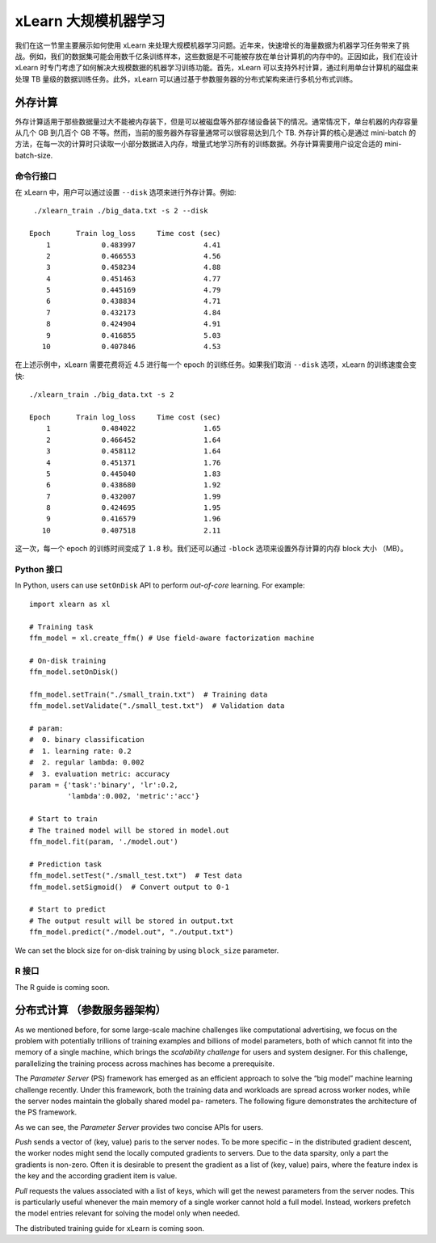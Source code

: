 xLearn 大规模机器学习
^^^^^^^^^^^^^^^^^^^^^^^^^^^^^^^^

我们在这一节里主要展示如何使用 xLearn 来处理大规模机器学习问题。近年来，快速增长的海量数据为机器学习任务带来了挑战。例如，我们的数据集可能会用数千亿条训练样本，这些数据是不可能被存放在单台计算机的内存中的。正因如此，我们在设计 xLearn 时专门考虑了如何解决大规模数据的机器学习训练功能。首先，xLearn 可以支持外村计算，通过利用单台计算机的磁盘来处理 TB 量级的数据训练任务。此外，xLearn 可以通过基于参数服务器的分布式架构来进行多机分布式训练。

外存计算
--------------------------------

外存计算适用于那些数据量过大不能被内存装下，但是可以被磁盘等外部存储设备装下的情况。通常情况下，单台机器的内存容量从几个 GB 到几百个 GB 不等。然而，当前的服务器外存容量通常可以很容易达到几个 TB. 外存计算的核心是通过 mini-batch 的方法，在每一次的计算时只读取一小部分数据进入内存，增量式地学习所有的训练数据。外存计算需要用户设定合适的 mini-batch-size.

.. image:: ../images/out-of-core.png
    :width: 500   

命令行接口
===================================================

在 xLearn 中，用户可以通过设置 ``--disk`` 选项来进行外存计算。例如: ::

    ./xlearn_train ./big_data.txt -s 2 --disk

   Epoch      Train log_loss     Time cost (sec)
       1            0.483997                4.41
       2            0.466553                4.56
       3            0.458234                4.88
       4            0.451463                4.77
       5            0.445169                4.79
       6            0.438834                4.71
       7            0.432173                4.84
       8            0.424904                4.91
       9            0.416855                5.03
      10            0.407846                4.53

在上述示例中，xLearn 需要花费将近 4.5 进行每一个 epoch 的训练任务。如果我们取消 ``--disk`` 选项，xLearn 的训练速度会变快: ::

    ./xlearn_train ./big_data.txt -s 2

    Epoch      Train log_loss     Time cost (sec)
        1            0.484022                1.65
        2            0.466452                1.64
        3            0.458112                1.64
        4            0.451371                1.76
        5            0.445040                1.83
        6            0.438680                1.92
        7            0.432007                1.99
        8            0.424695                1.95
        9            0.416579                1.96
       10            0.407518                2.11

这一次，每一个 epoch 的训练时间变成了 ``1.8`` 秒。我们还可以通过 ``-block`` 选项来设置外存计算的内存 block 大小 （MB）。

Python 接口
===================================================

In Python, users can use ``setOnDisk`` API to perform *out-of-core* learning. For example: ::

    import xlearn as xl

    # Training task
    ffm_model = xl.create_ffm() # Use field-aware factorization machine

    # On-disk training
    ffm_model.setOnDisk()

    ffm_model.setTrain("./small_train.txt")  # Training data
    ffm_model.setValidate("./small_test.txt")  # Validation data

    # param:
    #  0. binary classification
    #  1. learning rate: 0.2
    #  2. regular lambda: 0.002
    #  3. evaluation metric: accuracy
    param = {'task':'binary', 'lr':0.2, 
             'lambda':0.002, 'metric':'acc'}

    # Start to train
    # The trained model will be stored in model.out
    ffm_model.fit(param, './model.out')

    # Prediction task
    ffm_model.setTest("./small_test.txt")  # Test data
    ffm_model.setSigmoid()  # Convert output to 0-1

    # Start to predict
    # The output result will be stored in output.txt
    ffm_model.predict("./model.out", "./output.txt")

We can set the block size for on-disk training by using ``block_size`` parameter.

R 接口
===================================================

The R guide is coming soon.

分布式计算 （参数服务器架构）
--------------------------------

As we mentioned before, for some large-scale machine challenges like computational advertising, we
focus on the problem with potentially trillions of training examples and billions of model parameters,
both of which cannot fit into the memory of a single machine, which brings the *scalability challenge*
for users and system designer. For this challenge, parallelizing the training process across machines has 
become a prerequisite.

The *Parameter Server* (PS) framework has emerged as an efficient approach to solve the “big model” machine learning 
challenge recently. Under this framework, both the training data and workloads are spread across worker nodes, while 
the server nodes maintain the globally shared model pa- rameters. The following figure demonstrates the architecture 
of the PS framework. 

.. image:: ../images/ps.png
    :width: 500   

As we can see, the *Parameter Server* provides two concise APIs for users. 

*Push* sends a vector of (key, value) paris
to the server nodes. To be more specific – in the distributed gradient descent, the worker nodes might send the locally 
computed gradients to servers. Due to the data sparsity, only a part the gradients is non-zero. Often it is desirable to 
present the gradient as a list of (key, value) pairs, where the feature index is the key and the according gradient item 
is value.

*Pull* requests the values associated with a list of keys, which will get the newest parameters from the server nodes. This 
is particularly useful whenever the main memory of a single worker cannot hold a full model. Instead, workers prefetch the 
model entries relevant for solving the model only when needed.

The distributed training guide for xLearn is coming soon.
